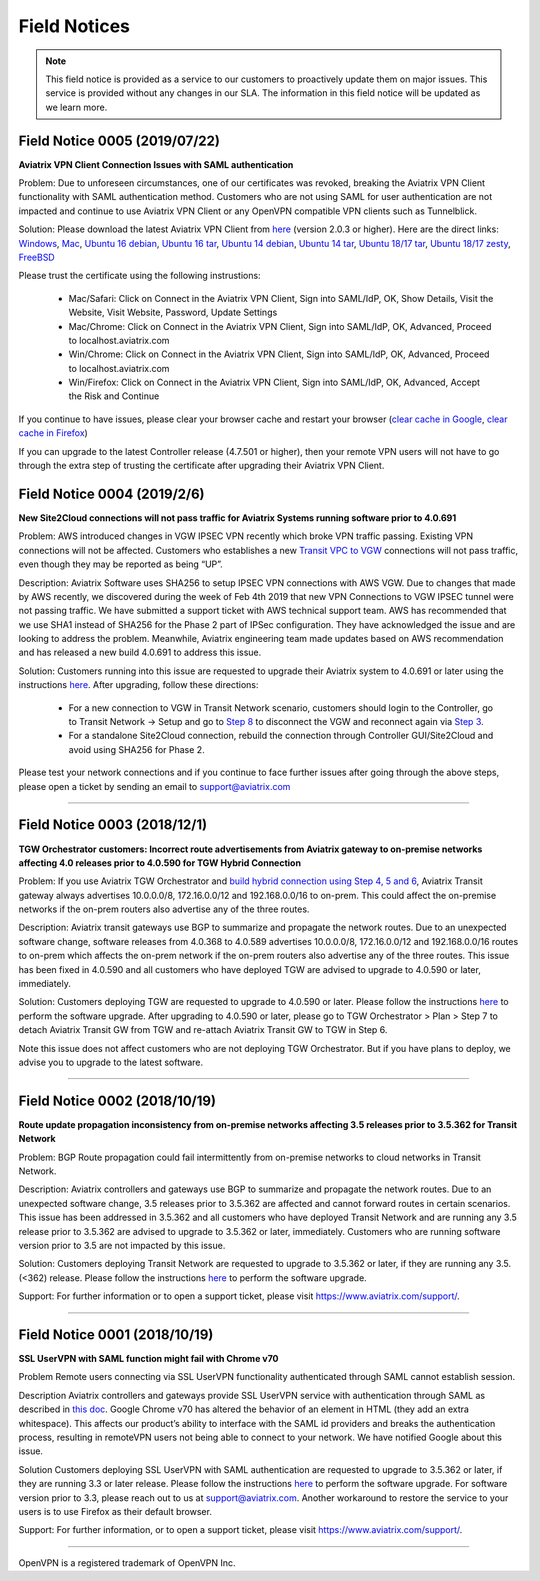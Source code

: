 =======================================
Field Notices
=======================================

.. Note::

 This field notice is provided as a service to our customers to proactively update them on major issues. This service is provided without any changes in our SLA. The information in this field notice will be updated as we learn more.


Field Notice 0005 (2019/07/22)
--------------------------------

**Aviatrix VPN Client Connection Issues with SAML authentication**

Problem: Due to unforeseen circumstances, one of our certificates was revoked, breaking the Aviatrix VPN Client functionality with SAML authentication method. Customers who are not using SAML for user authentication are not impacted and continue to use Aviatrix VPN Client or any OpenVPN compatible VPN clients such as Tunnelblick.

Solution: Please download the latest Aviatrix VPN Client from `here <https://docs.aviatrix.com/Downloads/samlclient.html>`_ (version 2.0.3 or higher). Here are the direct links: `Windows <https://s3-us-west-2.amazonaws.com/aviatrix-download/AviatrixVPNClient/dev/AVPNC_win_x64.exe>`_, `Mac <https://aviatrix-download.s3-us-west-2.amazonaws.com/AviatrixVPNClient/beta/2.0.3/AVPNC_mac.pkg>`_, `Ubuntu 16 debian <https://aviatrix-download.s3-us-west-2.amazonaws.com/AviatrixVPNClient/beta/2.0.3/AVPNC_debian.deb>`_, `Ubuntu 16 tar <https://aviatrix-download.s3-us-west-2.amazonaws.com/AviatrixVPNClient/beta/2.0.3/AVPNC_linux.tar.gz>`_, `Ubuntu 14 
debian <https://aviatrix-download.s3-us-west-2.amazonaws.com/AviatrixVPNClient/beta/2.0.3/AVPNC_debian_Q4.deb>`_, `Ubuntu 14 tar <https://aviatrix-download.s3-us-west-2.amazonaws.com/AviatrixVPNClient/beta/2.0.3/AVPNC_linux_Q4.tar.gz>`_, `Ubuntu 18/17 tar <https://aviatrix-download.s3-us-west-2.amazonaws.com/AviatrixVPNClient/beta/2.0.3/AVPNC_linux.tar.gz>`_,  `Ubuntu 18/17 zesty <https://aviatrix-download.s3-us-west-2.amazonaws.com/AviatrixVPNClient/beta/2.0.3/AVPNC_zesty.tar.gz>`_, `FreeBSD <https://aviatrix-download.s3-us-west-2.amazonaws.com/AviatrixVPNClient/beta/2.0.3/AVPNC_FreeBSD.tar.gz>`_

Please trust the certificate using the following instrustions:

 * Mac/Safari: Click on Connect in the Aviatrix VPN Client, Sign into SAML/IdP, OK, Show Details, Visit the Website, Visit Website, Password, Update Settings
 * Mac/Chrome: Click on Connect in the Aviatrix VPN Client, Sign into SAML/IdP, OK, Advanced, Proceed to localhost.aviatrix.com
 * Win/Chrome: Click on Connect in the Aviatrix VPN Client, Sign into SAML/IdP, OK, Advanced, Proceed to localhost.aviatrix.com
 * Win/Firefox: Click on Connect in the Aviatrix VPN Client, Sign into SAML/IdP, OK, Advanced, Accept the Risk and Continue

If you continue to have issues, please clear your browser cache and restart your browser (`clear cache in Google <https://support.google.com/chrome/answer/2392709>`_, `clear cache in Firefox <https://support.mozilla.org/en-US/kb/delete-browsing-search-download-history-firefox>`_)

If you can upgrade to the latest Controller release (4.7.501 or higher), then your remote VPN users will not have to go through the extra step of trusting the certificate after upgrading their Aviatrix VPN Client.




Field Notice 0004 (2019/2/6)
--------------------------------

**New Site2Cloud connections will not pass traffic for Aviatrix Systems running software prior to 4.0.691**
 
Problem: AWS introduced changes in VGW IPSEC VPN recently which broke VPN traffic passing. Existing VPN connections will not be affected. Customers who establishes a new `Transit VPC to VGW <https://docs.aviatrix.com/HowTos/transitvpc_workflow.html#connect-the-transit-gw-to-aws-vgw>`_ connections will not pass traffic, even though they may be reported as being “UP”. 
 
Description: Aviatrix Software uses SHA256 to setup IPSEC VPN connections with AWS VGW. Due to changes that made by AWS recently, we discovered during the week of Feb 4th 2019 that new VPN Connections to VGW IPSEC tunnel were not passing traffic. We have submitted a support ticket with AWS technical support team. AWS has recommended that we use SHA1 instead of SHA256 for the Phase 2 part of IPSec configuration. They have acknowledged the issue and are looking to address the problem. Meanwhile, Aviatrix engineering team made updates based on AWS recommendation and has released a new build 4.0.691 to address this issue.
 
Solution: Customers running into this issue are requested to upgrade their Aviatrix system to 4.0.691 or later using the instructions `here <https://docs.aviatrix.com/HowTos/inline_upgrade.html#how-to-upgrade-software>`__. After upgrading, follow these directions:

  * For a new connection to VGW in Transit Network scenario, customers should login to the Controller, go to Transit Network -> Setup and go to `Step 8 <https://docs.aviatrix.com/HowTos/transitvpc_workflow.html#remove-transit-gw-to-vgw-connection>`_ to disconnect the VGW and reconnect again via `Step 3 <https://docs.aviatrix.com/HowTos/transitvpc_workflow.html#connect-the-transit-gw-to-aws-vgw>`_.
  * For a standalone Site2Cloud connection, rebuild the connection through Controller GUI/Site2Cloud and avoid using SHA256 for Phase 2.
 
Please test your network connections and if you continue to face further issues after going through the above steps, please open a ticket by sending an email to support@aviatrix.com 

========================================================================================

Field Notice 0003 (2018/12/1)
--------------------------------
**TGW Orchestrator customers: Incorrect route advertisements from Aviatrix gateway to on-premise networks affecting 4.0 releases prior to 4.0.590 for TGW Hybrid Connection**

Problem:
If you use Aviatrix TGW Orchestrator and `build hybrid connection using Step 4, 5 and 6 <https://docs.aviatrix.com/HowTos/tgw_plan.html#optional-setup-aviatrix-transit-gw>`_, Aviatrix Transit gateway always advertises 10.0.0.0/8, 172.16.0.0/12 and 192.168.0.0/16 to on-prem.  This could affect the on-premise networks if the on-prem routers also advertise any of the three routes. 

Description:
Aviatrix transit gateways use BGP to summarize and propagate the network routes. Due to an unexpected software change, software releases from 4.0.368 to 4.0.589 advertises 10.0.0.0/8, 172.16.0.0/12 and 192.168.0.0/16 routes to on-prem which affects the on-prem network if the on-prem routers also advertise any of the three routes. This issue has been fixed in 4.0.590 and all customers who have deployed TGW are advised to upgrade to 4.0.590 or later, immediately.

Solution:
Customers deploying TGW are requested to upgrade to 4.0.590 or later. Please follow the instructions `here <https://docs.aviatrix.com/HowTos/inline_upgrade.html#how-to-upgrade-software>`__ to perform the software upgrade. After upgrading to 4.0.590 or later, please go to TGW Orchestrator > Plan > Step 7 to detach Aviatrix Transit GW from TGW and re-attach Aviatrix Transit GW to TGW in Step 6.

Note this issue does not affect customers who are not deploying TGW Orchestrator. But if you have plans to deploy, we advise you to upgrade to the latest software. 

========================================================================================

Field Notice 0002 (2018/10/19)
----------------------------------
**Route update propagation inconsistency from on-premise networks affecting 3.5 releases prior to 3.5.362 for Transit Network**

Problem:
BGP Route propagation could fail intermittently from on-premise networks to cloud networks in Transit Network.

Description:
Aviatrix controllers and gateways use BGP to summarize and propagate the network routes. Due to an unexpected software change, 3.5 releases prior to 3.5.362 are affected and cannot forward routes in certain scenarios. This issue has been addressed in 3.5.362 and all customers who have deployed Transit Network and are running any 3.5 release prior to 3.5.362 are advised to upgrade to 3.5.362 or later, immediately. Customers who are running software version prior to 3.5 are not impacted by this issue.

Solution:
Customers deploying Transit Network are requested to upgrade to 3.5.362 or later, if they are running any 3.5.(<362) release. Please follow the instructions `here <https://docs.aviatrix.com/HowTos/inline_upgrade.html#how-to-upgrade-software>`__ to perform the software upgrade.

Support:
For further information or to open a support ticket, please visit https://www.aviatrix.com/support/.

========================================================================================

Field Notice 0001 (2018/10/19)
-----------------------------------------------------------------------------
**SSL UserVPN with SAML function might fail with Chrome v70**
 
Problem
Remote users connecting via SSL UserVPN functionality authenticated through SAML cannot establish session.
 
Description
Aviatrix controllers and gateways provide SSL UserVPN service with authentication through SAML as described in `this doc <https://docs.aviatrix.com/HowTos/VPN_SAML.html>`_. Google Chrome v70 has altered the behavior of an element in HTML (they add an extra whitespace). This affects our product’s ability to interface with the SAML id providers and breaks the authentication process, resulting in remoteVPN users not being able to connect to your network. We have notified Google about this issue.
 
Solution
Customers deploying SSL UserVPN with SAML authentication are requested to upgrade to 3.5.362 or later, if they are running 3.3 or later release. Please follow the instructions `here <https://docs.aviatrix.com/HowTos/inline_upgrade.html#how-to-upgrade-software>`__ to perform the software upgrade. For software version prior to 3.3, please reach out to us at support@aviatrix.com. Another workaround to restore the service to your users is to use Firefox as their default browser.
  
Support:
For further information, or to open a support ticket, please visit https://www.aviatrix.com/support/.  
 
 
========================================================================================


OpenVPN is a registered trademark of OpenVPN Inc.


.. disqus::
